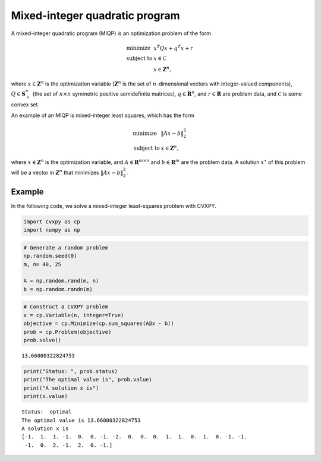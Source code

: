 
Mixed-integer quadratic program
===============================

A mixed-integer quadratic program (MIQP) is an optimization problem of
the form

.. math::

     
       \begin{array}{ll}
       \mbox{minimize}   & x^T Q x + q^T x + r \\
       \mbox{subject to} & x \in \mathcal{C}\\
       & x \in \mathbf{Z}^n,
       \end{array}

where :math:`x \in \mathbf{Z}^n` is the optimization variable
(:math:`\mathbf Z^n` is the set of :math:`n`-dimensional vectors with
integer-valued components), :math:`Q \in \mathbf{S}_+^n` (the set of
:math:`n \times n` symmetric positive semidefinite matrices),
:math:`q \in \mathbf{R}^n`, and :math:`r \in \mathbf{R}` are problem
data, and :math:`\mathcal C` is some convex set.

An example of an MIQP is mixed-integer least squares, which has the form

.. math::

     
       \begin{array}{ll}
       \mbox{minimize}   & \|Ax-b\|_2^2 \\
       \mbox{subject to} & x \in \mathbf{Z}^n,
       \end{array}

where :math:`x \in \mathbf{Z}^n` is the optimization variable, and
:math:`A \in \mathbf{R}^{m \times n}` and :math:`b \in \mathbf{R}^{m}`
are the problem data. A solution :math:`x^{\star}` of this problem will
be a vector in :math:`\mathbf Z^n` that minimizes :math:`\|Ax-b\|_2^2`.

Example
-------

In the following code, we solve a mixed-integer least-squares problem
with CVXPY.

.. code:: python

    import cvxpy as cp
    import numpy as np

.. code:: python

    # Generate a random problem
    np.random.seed(0)
    m, n= 40, 25
    
    A = np.random.rand(m, n)
    b = np.random.randn(m)

.. code:: python

    # Construct a CVXPY problem
    x = cp.Variable(n, integer=True)
    objective = cp.Minimize(cp.sum_squares(A@x - b))
    prob = cp.Problem(objective)
    prob.solve()




.. parsed-literal::

    13.66000322824753



.. code:: python

    print("Status: ", prob.status)
    print("The optimal value is", prob.value)
    print("A solution x is")
    print(x.value)


.. parsed-literal::

    Status:  optimal
    The optimal value is 13.66000322824753
    A solution x is
    [-1.  1.  1. -1.  0.  0. -1. -2.  0.  0.  0.  1.  1.  0.  1.  0. -1. -1.
     -1.  0.  2. -1.  2.  0. -1.]

